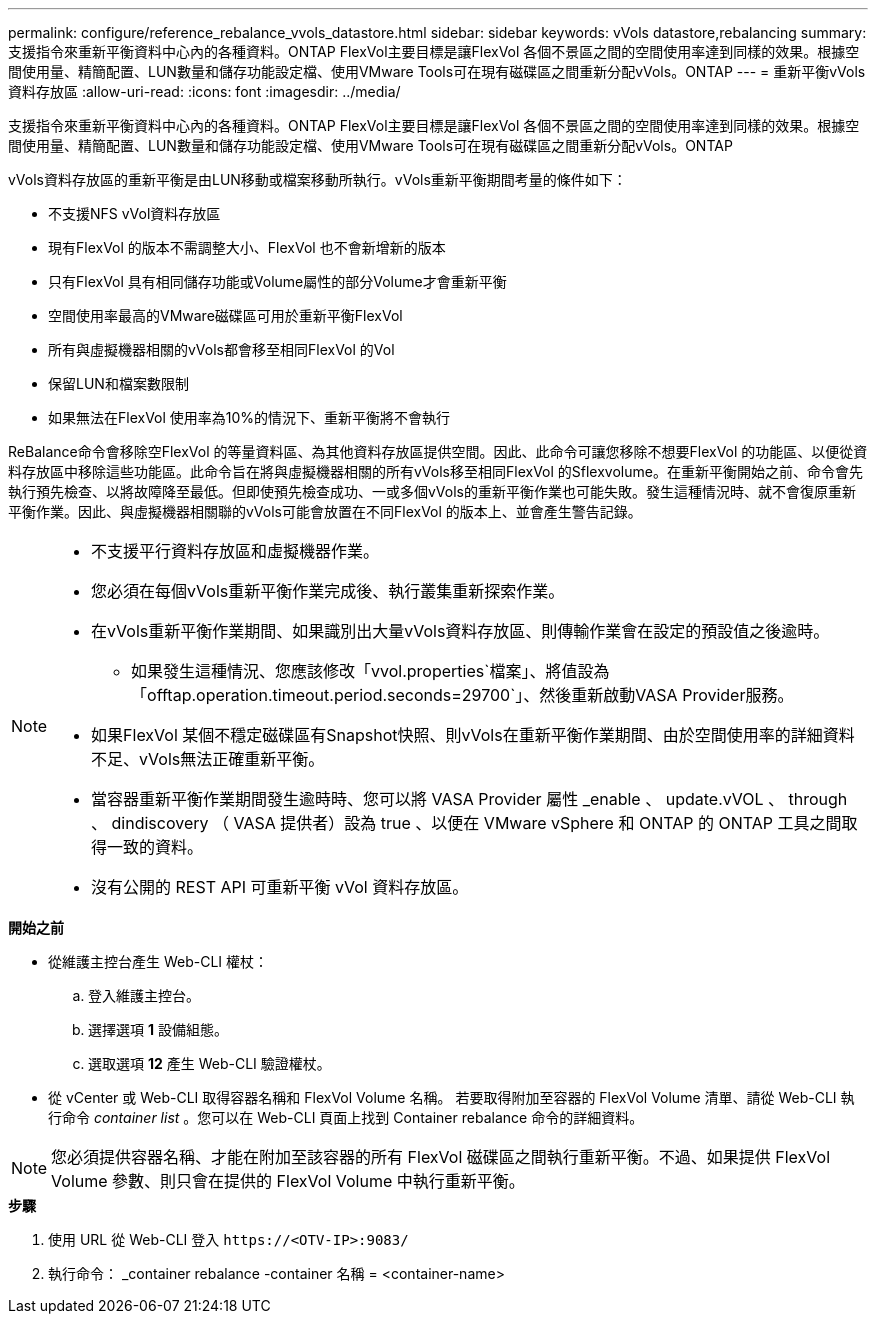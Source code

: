 ---
permalink: configure/reference_rebalance_vvols_datastore.html 
sidebar: sidebar 
keywords: vVols datastore,rebalancing 
summary: 支援指令來重新平衡資料中心內的各種資料。ONTAP FlexVol主要目標是讓FlexVol 各個不景區之間的空間使用率達到同樣的效果。根據空間使用量、精簡配置、LUN數量和儲存功能設定檔、使用VMware Tools可在現有磁碟區之間重新分配vVols。ONTAP 
---
= 重新平衡vVols資料存放區
:allow-uri-read: 
:icons: font
:imagesdir: ../media/


[role="lead"]
支援指令來重新平衡資料中心內的各種資料。ONTAP FlexVol主要目標是讓FlexVol 各個不景區之間的空間使用率達到同樣的效果。根據空間使用量、精簡配置、LUN數量和儲存功能設定檔、使用VMware Tools可在現有磁碟區之間重新分配vVols。ONTAP

vVols資料存放區的重新平衡是由LUN移動或檔案移動所執行。vVols重新平衡期間考量的條件如下：

* 不支援NFS vVol資料存放區
* 現有FlexVol 的版本不需調整大小、FlexVol 也不會新增新的版本
* 只有FlexVol 具有相同儲存功能或Volume屬性的部分Volume才會重新平衡
* 空間使用率最高的VMware磁碟區可用於重新平衡FlexVol
* 所有與虛擬機器相關的vVols都會移至相同FlexVol 的Vol
* 保留LUN和檔案數限制
* 如果無法在FlexVol 使用率為10%的情況下、重新平衡將不會執行


ReBalance命令會移除空FlexVol 的等量資料區、為其他資料存放區提供空間。因此、此命令可讓您移除不想要FlexVol 的功能區、以便從資料存放區中移除這些功能區。此命令旨在將與虛擬機器相關的所有vVols移至相同FlexVol 的Sflexvolume。在重新平衡開始之前、命令會先執行預先檢查、以將故障降至最低。但即使預先檢查成功、一或多個vVols的重新平衡作業也可能失敗。發生這種情況時、就不會復原重新平衡作業。因此、與虛擬機器相關聯的vVols可能會放置在不同FlexVol 的版本上、並會產生警告記錄。

[NOTE]
====
* 不支援平行資料存放區和虛擬機器作業。
* 您必須在每個vVols重新平衡作業完成後、執行叢集重新探索作業。
* 在vVols重新平衡作業期間、如果識別出大量vVols資料存放區、則傳輸作業會在設定的預設值之後逾時。
+
** 如果發生這種情況、您應該修改「vvol.properties`檔案」、將值設為「offtap.operation.timeout.period.seconds=29700`」、然後重新啟動VASA Provider服務。


* 如果FlexVol 某個不穩定磁碟區有Snapshot快照、則vVols在重新平衡作業期間、由於空間使用率的詳細資料不足、vVols無法正確重新平衡。
* 當容器重新平衡作業期間發生逾時時、您可以將 VASA Provider 屬性 _enable 、 update.vVOL 、 through 、 dindiscovery （ VASA 提供者）設為 true 、以便在 VMware vSphere 和 ONTAP 的 ONTAP 工具之間取得一致的資料。
* 沒有公開的 REST API 可重新平衡 vVol 資料存放區。


====
.*開始之前*
* 從維護主控台產生 Web-CLI 權杖：
+
.. 登入維護主控台。
.. 選擇選項 *1* 設備組態。
.. 選取選項 *12* 產生 Web-CLI 驗證權杖。


* 從 vCenter 或 Web-CLI 取得容器名稱和 FlexVol Volume 名稱。
若要取得附加至容器的 FlexVol Volume 清單、請從 Web-CLI 執行命令 _container list_ 。您可以在 Web-CLI 頁面上找到 Container rebalance 命令的詳細資料。



NOTE: 您必須提供容器名稱、才能在附加至該容器的所有 FlexVol 磁碟區之間執行重新平衡。不過、如果提供 FlexVol Volume 參數、則只會在提供的 FlexVol Volume 中執行重新平衡。

.*步驟*
. 使用 URL 從 Web-CLI 登入 `\https://<OTV-IP>:9083/`
. 執行命令： _container rebalance -container 名稱 = <container-name>

